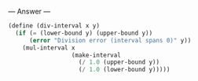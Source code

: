 
--- Answer ---

#+BEGIN_SRC scheme
(define (div-interval x y)
  (if (= (lower-bound y) (upper-bound y))
      (error "Division error (interval spans 0)" y))
    (mul-interval x 
                  (make-interval 
                    (/ 1.0 (upper-bound y)) 
                    (/ 1.0 (lower-bound y)))))
#+END_SRC
